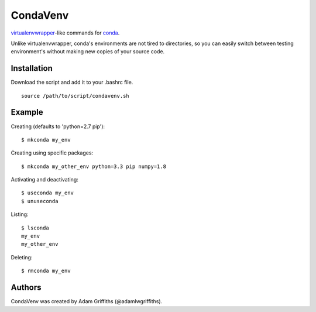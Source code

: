 =========
CondaVenv
=========

`virtualenvwrapper <https://bitbucket.org/dhellmann/virtualenvwrapper>`_-like
commands for `conda <http://conda.pydata.org/docs/>`_.

Unlike virtualenvwrapper, conda's environments are not tired to directories, so
you can easily switch between testing environment's without making new copies
of your source code.

Installation
============

Download the script and add it to your .bashrc file.

::

    source /path/to/script/condavenv.sh


Example
=======

Creating (defaults to 'python=2.7 pip')::

    $ mkconda my_env


Creating using specific packages::

    $ mkconda my_other_env python=3.3 pip numpy=1.8


Activating and deactivating::

    $ useconda my_env
    $ unuseconda


Listing::

    $ lsconda
    my_env
    my_other_env


Deleting::

    $ rmconda my_env


Authors
=======

CondaVenv was created by Adam Griffiths (@adamlwgriffiths).


